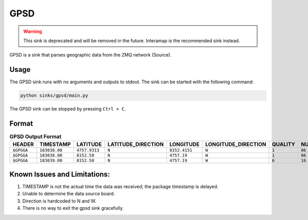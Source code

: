 GPSD
====

.. warning::
    This sink is deprecated and will be removed in the future. Interamap is the recommended sink instead.

GPSD is a sink that parses geographic data from the ZMQ network (Source). 


Usage
~~~~~
The GPSD sink runs with no arguments and outputs to stdout. The sink can be started with the following command:

.. code-block:: bash

    python sinks/gpsd/main.py


The GPSD sink can be stopped by pressing ``Ctrl + C``.

Format
~~~~~~

.. list-table:: **GPSD Output Format**
    :header-rows: 1

    * - HEADER
      - TIMESTAMP
      - LATITUDE
      - LATITUDE_DIRECTION
      - LONGITUDE
      - LONGITUDE_DIRECTION
      - QUALITY
      - NUMBER_OF_SATELLITES
      - _
      - ALTITUDE
      - DALTITUDE
      - CHECKSUM
    * - ``$GPGGA``
      - ``183038.00``
      - ``4757.9313``
      - ``N``
      - ``8152.4151``
      - ``W``
      - ``1``
      - ``06``
      - ``1.0``
      - ``436.90 M``
      - ``0 M``
      - ``*74``
    * - ``$GPGGA``
      - ``183038.00``
      - ``8152.50``
      - ``N``
      - ``4757.19``
      - ``W``
      - ``1``
      - ``06``
      - ``1.0``
      - ``378.28 M``
      - ``0 M``
      - ``*7e``
    * - ``$GPGGA``
      - ``183039.00``
      - ``8152.50``
      - ``N``
      - ``4757.19``
      - ``W``
      - ``6``
      - ``16``
      - ``1.0``
      - ``378.28 M``
      - ``0 M``
      - ``*79``


Known Issues and Limitations:
~~~~~~~~~~~~~~~~~~~~~~~~~~~~~
1. TIMESTAMP is not the actual time the data was received; the package timestamp is delayed.
2. Unable to determine the data source board.
3. Direction is hardcoded to N and W.
4. There is no way to exit the gpsd sink gracefully.